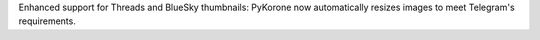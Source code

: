 Enhanced support for Threads and BlueSky thumbnails: PyKorone now automatically resizes images to meet Telegram's requirements.
